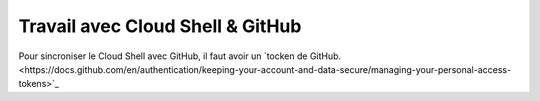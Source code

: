 Travail avec Cloud Shell & GitHub
**********************************

Pour sincroniser le Cloud Shell avec GitHub, il faut avoir un 
`tocken de GitHub.<https://docs.github.com/en/authentication/keeping-your-account-and-data-secure/managing-your-personal-access-tokens>`_



